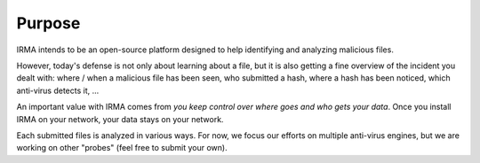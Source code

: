 Purpose
-------

IRMA intends to be an open-source platform designed to help identifying and
analyzing malicious files.

However, today's defense is not only about learning about a file, but it is
also getting a fine overview of the incident you dealt with: where / when a
malicious file has been seen, who submitted a hash, where a hash has been
noticed, which anti-virus detects it, ...

An important value with IRMA comes from *you keep control over where goes and
who gets your data*. Once you install IRMA on your network, your data stays on
your network.

Each submitted files is analyzed in various ways. For now, we focus our efforts
on multiple anti-virus engines, but we are working on other "probes" (feel free
to submit your own).
